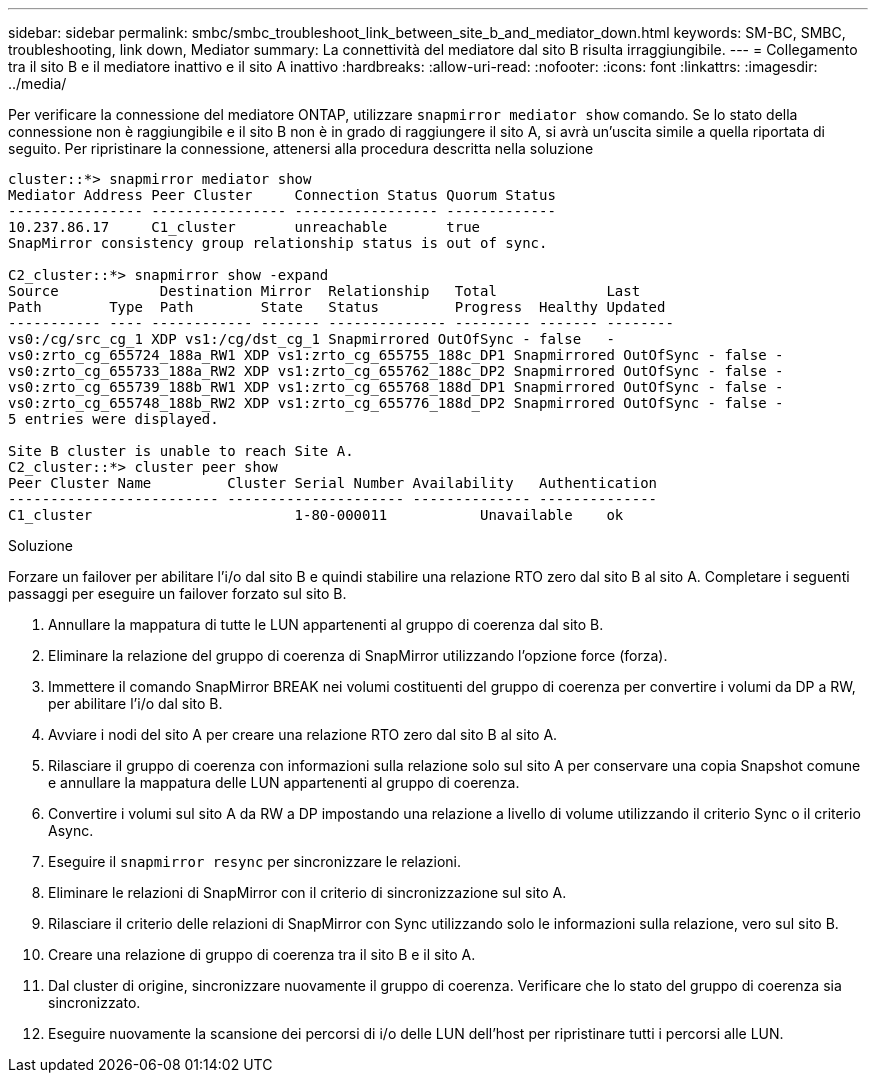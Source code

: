 ---
sidebar: sidebar 
permalink: smbc/smbc_troubleshoot_link_between_site_b_and_mediator_down.html 
keywords: SM-BC, SMBC, troubleshooting, link down, Mediator 
summary: La connettività del mediatore dal sito B risulta irraggiungibile. 
---
= Collegamento tra il sito B e il mediatore inattivo e il sito A inattivo
:hardbreaks:
:allow-uri-read: 
:nofooter: 
:icons: font
:linkattrs: 
:imagesdir: ../media/


[role="lead"]
Per verificare la connessione del mediatore ONTAP, utilizzare `snapmirror mediator show` comando. Se lo stato della connessione non è raggiungibile e il sito B non è in grado di raggiungere il sito A, si avrà un'uscita simile a quella riportata di seguito. Per ripristinare la connessione, attenersi alla procedura descritta nella soluzione

....
cluster::*> snapmirror mediator show
Mediator Address Peer Cluster     Connection Status Quorum Status
---------------- ---------------- ----------------- -------------
10.237.86.17     C1_cluster       unreachable       true
SnapMirror consistency group relationship status is out of sync.

C2_cluster::*> snapmirror show -expand
Source            Destination Mirror  Relationship   Total             Last
Path        Type  Path        State   Status         Progress  Healthy Updated
----------- ---- ------------ ------- -------------- --------- ------- --------
vs0:/cg/src_cg_1 XDP vs1:/cg/dst_cg_1 Snapmirrored OutOfSync - false   -
vs0:zrto_cg_655724_188a_RW1 XDP vs1:zrto_cg_655755_188c_DP1 Snapmirrored OutOfSync - false -
vs0:zrto_cg_655733_188a_RW2 XDP vs1:zrto_cg_655762_188c_DP2 Snapmirrored OutOfSync - false -
vs0:zrto_cg_655739_188b_RW1 XDP vs1:zrto_cg_655768_188d_DP1 Snapmirrored OutOfSync - false -
vs0:zrto_cg_655748_188b_RW2 XDP vs1:zrto_cg_655776_188d_DP2 Snapmirrored OutOfSync - false -
5 entries were displayed.

Site B cluster is unable to reach Site A.
C2_cluster::*> cluster peer show
Peer Cluster Name         Cluster Serial Number Availability   Authentication
------------------------- --------------------- -------------- --------------
C1_cluster 			  1-80-000011           Unavailable    ok
....
.Soluzione
Forzare un failover per abilitare l'i/o dal sito B e quindi stabilire una relazione RTO zero dal sito B al sito A. Completare i seguenti passaggi per eseguire un failover forzato sul sito B.

. Annullare la mappatura di tutte le LUN appartenenti al gruppo di coerenza dal sito B.
. Eliminare la relazione del gruppo di coerenza di SnapMirror utilizzando l'opzione force (forza).
. Immettere il comando SnapMirror BREAK nei volumi costituenti del gruppo di coerenza per convertire i volumi da DP a RW, per abilitare l'i/o dal sito B.
. Avviare i nodi del sito A per creare una relazione RTO zero dal sito B al sito A.
. Rilasciare il gruppo di coerenza con informazioni sulla relazione solo sul sito A per conservare una copia Snapshot comune e annullare la mappatura delle LUN appartenenti al gruppo di coerenza.
. Convertire i volumi sul sito A da RW a DP impostando una relazione a livello di volume utilizzando il criterio Sync o il criterio Async.
. Eseguire il `snapmirror resync` per sincronizzare le relazioni.
. Eliminare le relazioni di SnapMirror con il criterio di sincronizzazione sul sito A.
. Rilasciare il criterio delle relazioni di SnapMirror con Sync utilizzando solo le informazioni sulla relazione, vero sul sito B.
. Creare una relazione di gruppo di coerenza tra il sito B e il sito A.
. Dal cluster di origine, sincronizzare nuovamente il gruppo di coerenza. Verificare che lo stato del gruppo di coerenza sia sincronizzato.
. Eseguire nuovamente la scansione dei percorsi di i/o delle LUN dell'host per ripristinare tutti i percorsi alle LUN.

